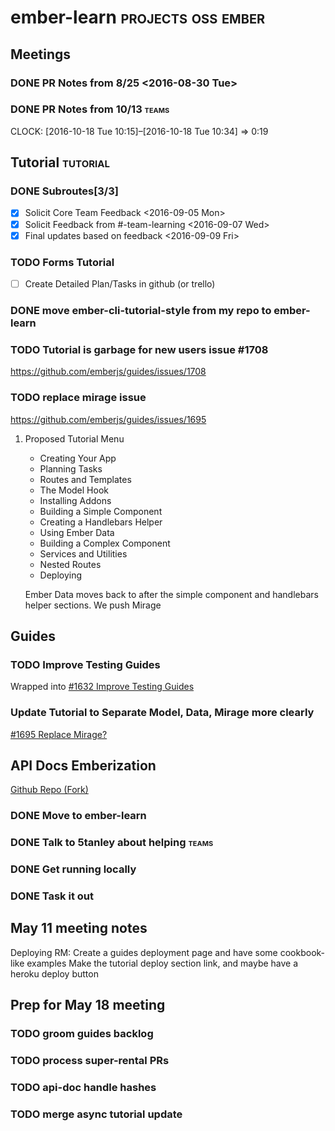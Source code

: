 * ember-learn                                            :projects:oss:ember:
** Meetings
*** DONE PR Notes from 8/25 <2016-08-30 Tue>
*** DONE PR Notes from 10/13                                    :teams:
    SCHEDULED: <2016-10-17 Mon>
    CLOCK: [2016-10-18 Tue 10:15]--[2016-10-18 Tue 10:34] =>  0:19
    :PROPERTIES:
    :ORDERED:  t
    :END:

** Tutorial                                                        :tutorial:
*** DONE Subroutes[3/3]
- [X] Solicit Core Team Feedback <2016-09-05 Mon>
- [X] Solicit Feedback from #-team-learning <2016-09-07 Wed>
- [X] Final updates based on feedback <2016-09-09 Fri>
*** TODO Forms Tutorial
- [ ] Create Detailed Plan/Tasks in github (or trello)
*** DONE move ember-cli-tutorial-style from my repo to ember-learn
*** TODO Tutorial is garbage for new users issue #1708
    https://github.com/emberjs/guides/issues/1708
*** TODO replace mirage issue
https://github.com/emberjs/guides/issues/1695
**** Proposed Tutorial Menu
- Creating Your App
- Planning Tasks
- Routes and Templates
- The Model Hook
- Installing Addons
- Building a Simple Component
- Creating a Handlebars Helper
- Using Ember Data
- Building a Complex Component
- Services and Utilities
- Nested Routes
- Deploying

Ember Data moves back to after the simple component and handlebars helper sections.
We push Mirage

** Guides
*** TODO Improve Testing Guides
Wrapped into [[https://github.com/emberjs/guides/issues/1632][#1632 Improve Testing Guides]]

*** Update Tutorial to Separate Model, Data, Mirage more clearly
[[https://github.com/emberjs/guides/issues/1695][#1695 Replace Mirage?]]

** API Docs Emberization
[[https://github.com/toddjordan/ember-api-docs][Github Repo (Fork)]]
*** DONE Move to ember-learn 
*** DONE Talk to 5tanley about helping                                :teams:
    DEADLINE: <2016-10-27 Thu> SCHEDULED: <2016-10-27 Thu>

*** DONE Get running locally

*** DONE Task it out


** May 11 meeting notes
Deploying
RM: Create a guides deployment page and have some cookbook-like examples
Make the tutorial deploy section link, and maybe have a heroku deploy button

** Prep for May 18 meeting
*** TODO groom guides backlog
*** TODO process super-rental PRs
*** TODO api-doc handle hashes
*** TODO merge async tutorial update
